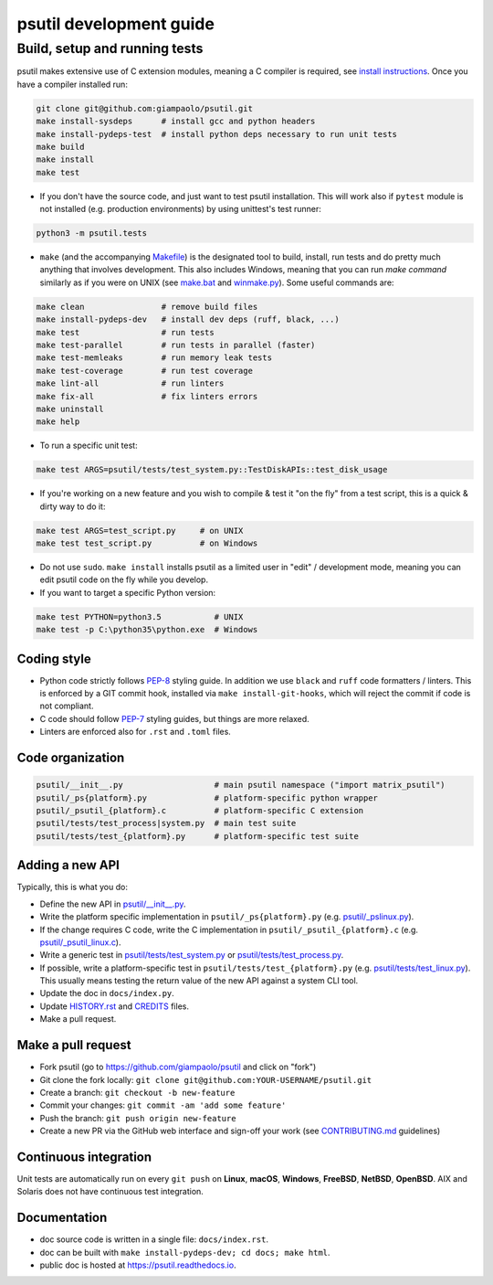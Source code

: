 psutil development guide
========================

Build, setup and running tests
..............................

psutil makes extensive use of C extension modules, meaning a C compiler is
required, see
`install instructions <https://github.com/giampaolo/psutil/blob/master/INSTALL.rst>`__.
Once you have a compiler installed run:

.. code-block:: bash

    git clone git@github.com:giampaolo/psutil.git
    make install-sysdeps      # install gcc and python headers
    make install-pydeps-test  # install python deps necessary to run unit tests
    make build
    make install
    make test

- If you don't have the source code, and just want to test psutil installation.
  This will work also if ``pytest`` module is not installed (e.g. production
  environments) by using unittest's test runner:

.. code-block:: bash

    python3 -m psutil.tests

- ``make`` (and the accompanying `Makefile`_) is the designated tool to build,
  install, run tests and do pretty much anything that involves development.
  This also includes Windows, meaning that you can run `make command` similarly
  as if you were on UNIX (see `make.bat`_ and `winmake.py`_). Some useful
  commands are:

.. code-block:: bash

    make clean                # remove build files
    make install-pydeps-dev   # install dev deps (ruff, black, ...)
    make test                 # run tests
    make test-parallel        # run tests in parallel (faster)
    make test-memleaks        # run memory leak tests
    make test-coverage        # run test coverage
    make lint-all             # run linters
    make fix-all              # fix linters errors
    make uninstall
    make help

- To run a specific unit test:

.. code-block:: bash

    make test ARGS=psutil/tests/test_system.py::TestDiskAPIs::test_disk_usage

- If you're working on a new feature and you wish to compile & test it "on the
  fly" from a test script, this is a quick & dirty way to do it:

.. code-block:: bash

    make test ARGS=test_script.py     # on UNIX
    make test test_script.py          # on Windows

- Do not use ``sudo``. ``make install`` installs psutil as a limited user in
  "edit" / development mode, meaning you can edit psutil code on the fly while
  you develop.

- If you want to target a specific Python version:

.. code-block:: bash

    make test PYTHON=python3.5           # UNIX
    make test -p C:\python35\python.exe  # Windows

Coding style
------------

- Python code strictly follows `PEP-8`_ styling guide. In addition we use
  ``black`` and ``ruff`` code formatters / linters. This is enforced by a GIT
  commit hook, installed via ``make install-git-hooks``, which will reject the
  commit if code is not compliant.
- C code should follow `PEP-7`_ styling guides, but things are more relaxed.
- Linters are enforced also for ``.rst`` and ``.toml`` files.

Code organization
-----------------

.. code-block:: bash

    psutil/__init__.py                   # main psutil namespace ("import matrix_psutil")
    psutil/_ps{platform}.py              # platform-specific python wrapper
    psutil/_psutil_{platform}.c          # platform-specific C extension
    psutil/tests/test_process|system.py  # main test suite
    psutil/tests/test_{platform}.py      # platform-specific test suite

Adding a new API
----------------

Typically, this is what you do:

- Define the new API in `psutil/__init__.py`_.
- Write the platform specific implementation in ``psutil/_ps{platform}.py``
  (e.g. `psutil/_pslinux.py`_).
- If the change requires C code, write the C implementation in
  ``psutil/_psutil_{platform}.c`` (e.g. `psutil/_psutil_linux.c`_).
- Write a generic test in `psutil/tests/test_system.py`_ or
  `psutil/tests/test_process.py`_.
- If possible, write a platform-specific test in
  ``psutil/tests/test_{platform}.py`` (e.g. `psutil/tests/test_linux.py`_).
  This usually means testing the return value of the new API against
  a system CLI tool.
- Update the doc in ``docs/index.py``.
- Update `HISTORY.rst`_ and `CREDITS`_ files.
- Make a pull request.

Make a pull request
-------------------

- Fork psutil (go to https://github.com/giampaolo/psutil and click on "fork")
- Git clone the fork locally: ``git clone git@github.com:YOUR-USERNAME/psutil.git``
- Create a branch: ``git checkout -b new-feature``
- Commit your changes: ``git commit -am 'add some feature'``
- Push the branch: ``git push origin new-feature``
- Create a new PR via the GitHub web interface and sign-off your work (see
  `CONTRIBUTING.md`_ guidelines)

Continuous integration
----------------------

Unit tests are automatically run on every ``git push`` on **Linux**, **macOS**,
**Windows**, **FreeBSD**, **NetBSD**, **OpenBSD**.
AIX and Solaris does not have continuous test integration.

Documentation
-------------

- doc source code is written in a single file: ``docs/index.rst``.
- doc can be built with ``make install-pydeps-dev; cd docs; make html``.
- public doc is hosted at https://psutil.readthedocs.io.

.. _`CREDITS`: https://github.com/giampaolo/psutil/blob/master/CREDITS
.. _`CONTRIBUTING.md`: https://github.com/giampaolo/psutil/blob/master/CONTRIBUTING.md
.. _`HISTORY.rst`: https://github.com/giampaolo/psutil/blob/master/HISTORY.rst
.. _`make.bat`: https://github.com/giampaolo/psutil/blob/master/make.bat
.. _`winmake.py`: https://github.com/giampaolo/psutil/blob/master/scripts/internal/winmake.py
.. _`Makefile`: https://github.com/giampaolo/psutil/blob/master/Makefile
.. _`PEP-7`: https://www.python.org/dev/peps/pep-0007/
.. _`PEP-8`: https://www.python.org/dev/peps/pep-0008/
.. _`psutil/__init__.py`: https://github.com/giampaolo/psutil/blob/master/psutil/__init__.py
.. _`psutil/_pslinux.py`: https://github.com/giampaolo/psutil/blob/master/psutil/_pslinux.py
.. _`psutil/_psutil_linux.c`: https://github.com/giampaolo/psutil/blob/master/psutil/_psutil_linux.c
.. _`psutil/tests/test_linux.py`: https://github.com/giampaolo/psutil/blob/master/psutil/tests/test_linux.py
.. _`psutil/tests/test_process.py`: https://github.com/giampaolo/psutil/blob/master/psutil/tests/test_process.py
.. _`psutil/tests/test_system.py`: https://github.com/giampaolo/psutil/blob/master/psutil/tests/test_system.py

